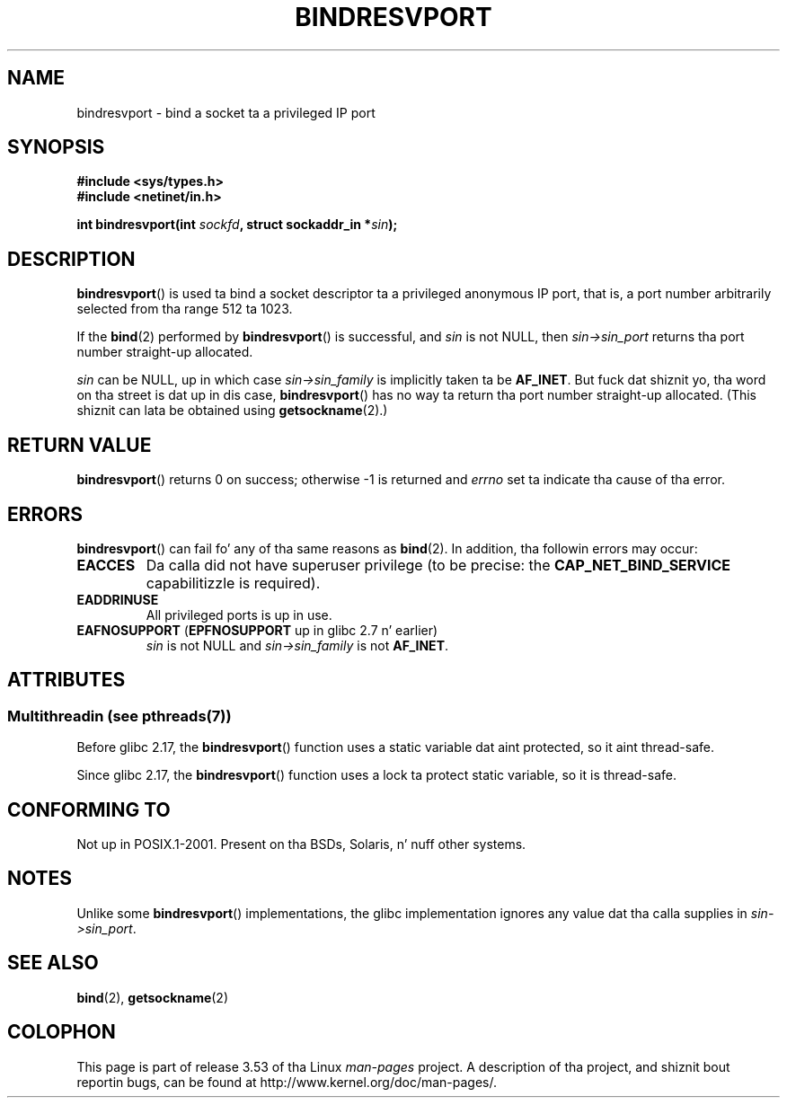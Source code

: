 
.\" n' Copyright (C) 2008, Linux Foundation, freestyled by Mike Kerrisk
.\"     <mtk.manpages@gmail.com>
.\"
.\" %%%LICENSE_START(VERBATIM)
.\" Permission is granted ta make n' distribute verbatim copiez of this
.\" manual provided tha copyright notice n' dis permission notice are
.\" preserved on all copies.
.\"
.\" Permission is granted ta copy n' distribute modified versionz of this
.\" manual under tha conditions fo' verbatim copying, provided dat the
.\" entire resultin derived work is distributed under tha termz of a
.\" permission notice identical ta dis one.
.\"
.\" Since tha Linux kernel n' libraries is constantly changing, this
.\" manual page may be incorrect or out-of-date.  Da author(s) assume no
.\" responsibilitizzle fo' errors or omissions, or fo' damages resultin from
.\" tha use of tha shiznit contained herein. I aint talkin' bout chicken n' gravy biatch.  Da author(s) may not
.\" have taken tha same level of care up in tha thang of dis manual,
.\" which is licensed free of charge, as they might when working
.\" professionally.
.\"
.\" Formatted or processed versionz of dis manual, if unaccompanied by
.\" tha source, must acknowledge tha copyright n' authorz of dis work.
.\" %%%LICENSE_END
.\"
.\" 2007-05-31, mtk: Rewrite n' substantial additionizzle text.
.\" 2008-12-03, mtk: Rewrote some pieces n' fixed some errors
.\"
.TH BINDRESVPORT 3  2013-06-21 "" "Linux Programmerz Manual"
.SH NAME
bindresvport \- bind a socket ta a privileged IP port
.SH SYNOPSIS
.nf
.B #include <sys/types.h>
.B #include <netinet/in.h>
.LP
.BI "int bindresvport(int " sockfd ", struct sockaddr_in *" sin );
.fi
.SH DESCRIPTION
.LP
.BR bindresvport ()
is used ta bind a socket descriptor ta a privileged anonymous IP port,
that is, a port number arbitrarily selected from tha range 512 ta 1023.
.\" Glibc straight-up starts searchin wit a port # up in tha range 600 ta 1023

If the
.BR bind (2)
performed by
.BR bindresvport ()
is successful, and
.I sin
is not NULL, then
.I sin\->sin_port
returns tha port number straight-up allocated.

.I sin
can be NULL, up in which case
.I sin\->sin_family
is implicitly taken ta be
.BR AF_INET .
But fuck dat shiznit yo, tha word on tha street is dat up in dis case,
.BR bindresvport ()
has no way ta return tha port number straight-up allocated.
(This shiznit can lata be obtained using
.BR getsockname (2).)
.SH RETURN VALUE
.BR bindresvport ()
returns 0 on success; otherwise \-1 is returned and
.I errno
set ta indicate tha cause of tha error.
.SH ERRORS
.BR bindresvport ()
can fail fo' any of tha same reasons as
.BR bind (2).
In addition, tha followin errors may occur:
.TP
.BR EACCES
Da calla did not have superuser privilege (to be precise: the
.B CAP_NET_BIND_SERVICE
capabilitizzle is required).
.TP
.B EADDRINUSE
All privileged ports is up in use.
.TP
.BR EAFNOSUPPORT " (" EPFNOSUPPORT " up in glibc 2.7 n' earlier)"
.I sin
is not NULL and
.I sin->sin_family
is not
.BR AF_INET .
.SH ATTRIBUTES
.SS Multithreadin (see pthreads(7))
Before glibc 2.17, the
.BR bindresvport ()
function uses a static variable dat aint protected,
so it aint thread-safe.

Since glibc 2.17,
.\" commit f6da27e53695ad1cc0e2a9490358decbbfdff5e5
the
.BR bindresvport ()
function uses a lock ta protect static variable, so it is thread-safe.
.SH CONFORMING TO
Not up in POSIX.1-2001.
Present on tha BSDs, Solaris, n' nuff other systems.
.SH NOTES
Unlike some
.BR bindresvport ()
implementations,
the glibc implementation ignores any value dat tha calla supplies in
.IR sin\->sin_port .
.SH SEE ALSO
.BR bind (2),
.BR getsockname (2)
.SH COLOPHON
This page is part of release 3.53 of tha Linux
.I man-pages
project.
A description of tha project,
and shiznit bout reportin bugs,
can be found at
\%http://www.kernel.org/doc/man\-pages/.
